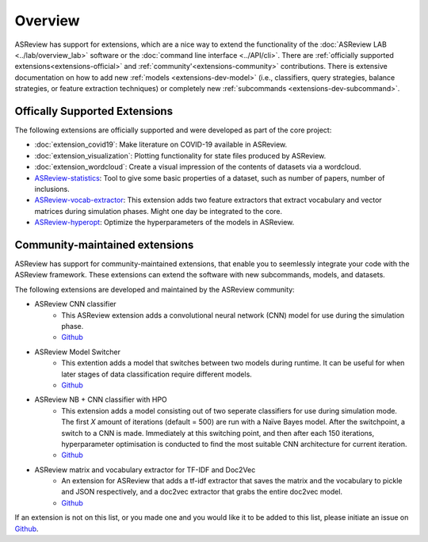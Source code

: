 Overview
========

ASReview has support for extensions, which are a nice way to extend the
functionality of the :doc:`ASReview LAB <../lab/overview_lab>` software or the
:doc:`command line interface <../API/cli>`. There are :ref:`officially
supported extensions<extensions-official>` and :ref:`community'<extensions-community>`
contributions. There is extensive documentation on how to add new :ref:`models
<extensions-dev-model>` (i.e., classifiers, query strategies, balance
strategies, or feature extraction techniques) or completely new
:ref:`subcommands <extensions-dev-subcommand>`.


.. _extensions-official:

Offically Supported Extensions
------------------------------


The following extensions are officially supported and were developed as part
of the core project:

- :doc:`extension_covid19`: Make literature on COVID-19 available in ASReview.
- :doc:`extension_visualization`: Plotting functionality for state files 
  produced by ASReview.
- :doc:`extension_wordcloud`: Create a visual impression of the contents of 
  datasets via a wordcloud.
- `ASReview-statistics <https://github.com/asreview/asreview-statistics>`__: 
  Tool to give some basic properties of a dataset, such as number of papers, 
  number of inclusions. 
- `ASReview-vocab-extractor <https://github.com/asreview/asreview-extension-vocab-extractor>`__: 
  This extension adds two feature extractors that extract vocabulary and 
  vector matrices during simulation phases. Might one day be integrated to the 
  core.
- `ASReview-hyperopt <https://github.com/asreview/asreview-hyperopt>`__: 
  Optimize the hyperparameters of the models in ASReview.



.. _extensions-community:

Community-maintained extensions
-------------------------------

ASReview has support for community-maintained extensions, that enable you to 
seemlessly integrate your code with the ASReview framework. These extensions 
can extend the software with new subcommands, models, and datasets.

The following extensions are developed and maintained by the ASReview community:

* ASReview CNN classifier 
    - This ASReview extension adds a convolutional neural network (CNN) model 
      for use during the simulation phase.
    - `Github <https://github.com/JTeijema/asreview-plugin-model-cnn-17-layer>`__

* ASReview Model Switcher 
    - This extention adds a model that switches between two models during 
      runtime. It can be useful for when later stages of data classification 
      require different models.
    - `Github <https://github.com/JTeijema/asreview-plugin-model-switcher>`__

* ASReview NB + CNN classifier with HPO
    - This extension adds a model consisting out of two seperate classifiers 
      for use during simulation mode. The first *X* amount of iterations 
      (default = 500) are run with a Naïve Bayes model. After the switchpoint,
      a switch to a CNN is made. Immediately at this switching point, and 
      then after each 150 iterations, hyperparameter optimisation is conducted 
      to find the most suitable CNN architecture for current iteration.
    - `Github <https://github.com/BartJanBoverhof/asreview-cnn-hpo>`__ 

* ASReview matrix and vocabulary extractor for TF-IDF and Doc2Vec
    - An extension for ASReview that adds a tf-idf extractor that saves the
      matrix and the vocabulary to pickle and JSON respectively, and a doc2vec
      extractor that grabs the entire doc2vec model. 
    - `Github <https://github.com/asreview/asreview-extension-vocab-extractor>`__ 

If an extension is not on this list, or you made one and you would like it to 
be added to this list, please initiate an issue on `Github
<https://github.com/asreview/asreview/issues>`__.
